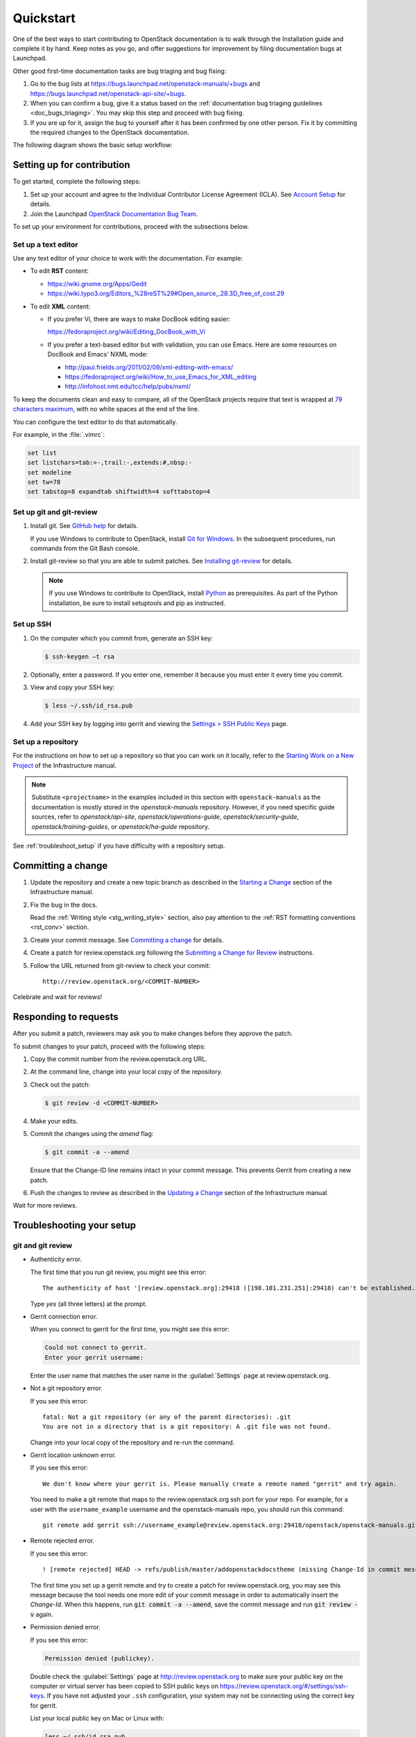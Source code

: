 
.. _first_timers_quickstart:

==========
Quickstart
==========

One of the best ways to start contributing to OpenStack documentation
is to walk through the Installation guide and complete it by hand.
Keep notes as you go, and offer suggestions for improvement by filing
documentation bugs at Launchpad.

Other good first-time documentation tasks are bug triaging and bug fixing:

#. Go to the bug lists at https://bugs.launchpad.net/openstack-manuals/+bugs
   and https://bugs.launchpad.net/openstack-api-site/+bugs.

#. When you can confirm a bug, give it a status based on
   the :ref:`documentation bug triaging guidelines <doc_bugs_triaging>`.
   You may skip this step and proceed with bug fixing.

#. If you are up for it, assign the bug to yourself after it has been
   confirmed by one other person. Fix it by committing the required changes
   to the OpenStack documentation.

The following diagram shows the basic setup workflow:

.. image:: figures/workflow-diagram.png
      :alt: Workflow diagram

.. _setting_up_for_contribution:

Setting up for contribution
~~~~~~~~~~~~~~~~~~~~~~~~~~~

To get started, complete the following steps:

#. Set up your account and agree to the Individual Contributor License
   Agreement (ICLA). See `Account Setup`_ for details.

#. Join the Launchpad `OpenStack Documentation Bug Team`_.

To set up your environment for contributions, proceed with the subsections
below.

Set up a text editor
--------------------

Use any text editor of your choice to work with the documentation. For
example:

* To edit **RST** content:

  * https://wiki.gnome.org/Apps/Gedit
  * https://wiki.typo3.org/Editors_%28reST%29#Open_source_.28.3D_free_of_cost.29

* To edit **XML** content:

  * If you prefer Vi, there are ways to make DocBook editing easier:

    https://fedoraproject.org/wiki/Editing_DocBook_with_Vi

  * If you prefer a text-based editor but with validation, you can use Emacs.
    Here are some resources on DocBook and Emacs' NXML mode:

    * http://paul.frields.org/2011/02/09/xml-editing-with-emacs/
    * https://fedoraproject.org/wiki/How_to_use_Emacs_for_XML_editing
    * http://infohost.nmt.edu/tcc/help/pubs/nxml/

To keep the documents clean and easy to compare, all of the OpenStack
projects require that text is wrapped at `79 characters maximum`_,
with no white spaces at the end of the line.

You can configure the text editor to do that automatically.

For example, in the :file:`.vimrc`:

.. code-block:: ini

   set list
   set listchars=tab:>-,trail:-,extends:#,nbsp:-
   set modeline
   set tw=78
   set tabstop=8 expandtab shiftwidth=4 softtabstop=4


.. _git_setup:

Set up git and git-review
-------------------------

#. Install git. See `GitHub help`_ for details.

   If you use Windows to contribute to OpenStack, install
   `Git for Windows <https://git-for-windows.github.io/>`_.
   In the subsequent procedures, run commands from the Git Bash console.

#. Install git-review so that you are able to submit patches.
   See `Installing git-review`_ for details.

   .. note::

      If you use Windows to contribute to OpenStack, install
      `Python <https://docs.python.org/3/using/windows.html>`_
      as prerequisites. As part of the Python installation,
      be sure to install setuptools and pip as instructed.

Set up SSH
----------

#. On the computer which you commit from, generate an SSH key:

   .. code-block:: console

      $ ssh-keygen –t rsa

#. Optionally, enter a password. If you enter one, remember it because
   you must enter it every time you commit.

#. View and copy your SSH key:

   .. code-block:: console

      $ less ~/.ssh/id_rsa.pub

#. Add your SSH key by logging into gerrit and viewing
   the `Settings > SSH Public Keys`_ page.


Set up a repository
-------------------

For the instructions on how to set up a repository so that you can work
on it locally, refer to the `Starting Work on a New Project`_
of the Infrastructure manual.

.. note::

   Substitute ``<projectname>`` in the examples included in this section
   with ``openstack-manuals`` as the documentation is mostly stored in
   the *openstack-manuals* repository. However, if you need specific
   guide sources, refer to *openstack/api-site*, *openstack/operations-guide*,
   *openstack/security-guide*, *openstack/training-guides*,
   or *openstack/ha-guide* repository.

See :ref:`troubleshoot_setup` if you have difficulty with a repository
setup.


Committing a change
~~~~~~~~~~~~~~~~~~~

#. Update the repository and create a new topic branch as described in
   the `Starting a Change`_ section of the Infrastructure manual.

#. Fix the bug in the docs.

   Read the :ref:`Writing style <stg_writing_style>` section, also pay
   attention to the :ref:`RST formatting conventions <rst_conv>` section.

#. Create your commit message. See `Committing a change`_ for details.

#. Create a patch for review.openstack.org following the `Submitting a Change
   for Review`_ instructions.

#. Follow the URL returned from git-review to check your commit::

     http://review.openstack.org/<COMMIT-NUMBER>

Celebrate and wait for reviews!


Responding to requests
~~~~~~~~~~~~~~~~~~~~~~

After you submit a patch, reviewers may ask you to make changes before
they approve the patch.

To submit changes to your patch, proceed with the following steps:

#. Copy the commit number from the review.openstack.org URL.

#. At the command line, change into your local copy of the repository.

#. Check out the patch:

   .. code-block:: console

      $ git review -d <COMMIT-NUMBER>

#. Make your edits.

#. Commit the changes using the `amend` flag:

   .. code-block:: console

      $ git commit -a --amend

   Ensure that the Change-ID line remains intact in your commit message. This
   prevents Gerrit from creating a new patch.

#. Push the changes to review as described in the `Updating a Change`_ section
   of the Infrastructure manual.

Wait for more reviews.


.. _troubleshoot_setup:

Troubleshooting your setup
~~~~~~~~~~~~~~~~~~~~~~~~~~

git and git review
------------------

* Authenticity error.

  The first time that you run git review, you might see this error::

    The authenticity of host '[review.openstack.org]:29418 ([198.101.231.251]:29418) can't be established.

  Type *yes* (all three letters) at the prompt.

* Gerrit connection error.

  When you connect to gerrit for the first time, you might see this error:

  .. code-block:: console

     Could not connect to gerrit.
     Enter your gerrit username:

  Enter the user name that matches the user name in the :guilabel:`Settings`
  page at review.openstack.org.

* Not a git repository error.

  If you see this error::

    fatal: Not a git repository (or any of the parent directories): .git
    You are not in a directory that is a git repository: A .git file was not found.

  Change into your local copy of the repository and re-run the command.

* Gerrit location unknown error.

  If you see this error::

    We don't know where your gerrit is. Please manually create a remote named "gerrit" and try again.

  You need to make a git remote that maps to the review.openstack.org ssh port
  for your repo. For example, for a user with the ``username_example`` username
  and the openstack-manuals repo, you should run this command::

    git remote add gerrit ssh://username_example@review.openstack.org:29418/openstack/openstack-manuals.git

* Remote rejected error.

  If you see this error::

    ! [remote rejected] HEAD -> refs/publish/master/addopenstackdocstheme (missing Change-Id in commit message footer)

  The first time you set up a gerrit remote and try to create a patch for
  review.openstack.org, you may see this message because the tool needs one
  more edit of your commit message in order to automatically insert
  the *Change-Id*. When this happens, run :code:`git commit -a --amend`,
  save the commit message and run :code:`git review -v` again.

* Permission denied error.

  If you see this error:

  .. code-block:: console

     Permission denied (publickey).

  Double check the :guilabel:`Settings` page at
  http://review.openstack.org to make sure your public key on the computer
  or virtual server has been copied to SSH public keys on
  https://review.openstack.org/#/settings/ssh-keys. If you have not adjusted
  your ``.ssh`` configuration, your system may not be connecting using
  the correct key for gerrit.

  List your local public key on Mac or Linux with:

  .. code-block:: console

     less ~/.ssh/id_rsa.pub

  On Windows, look for it in the same location.


Network
-------

If your network connection is weak, you might see this error:

.. code-block:: console

   Read from socket failed: Connection reset by peer

Try again when your network connection improves.

**Accessing gerrit over HTTP/HTTPS**

If you suspect that SSH over non-standards ports might be blocked or need to
access the web using http/https, you can configure git-review to `use an http
endpoint instead of ssh <http://docs.openstack.org/infra/manual/developers.html#accessing-gerrit-over-https>`_
as explained in the Infrastructure Manual.

Python
------

If you see this this error:

.. code-block:: console

   /usr/bin/env: python: No such file or directory

Your Python environment is not set up correctly. See the Python documentation
for your operating system.

i18n
----

If you see this error:

.. code-block:: console

   $ git review -s
   Problems encountered installing commit-msg hook
   The following command failed with exit code 1
      "scp  :hooks/commit-msg .git/hooks/commit-msg"
   -----------------------
   .git/hooks/commit-msg: No such file or directory
   -----------------------

You may have a LANGUAGE variable setup to something else than C. Try using
instead:

.. code-block:: console

   $ LANG=C LANGUAGE=C git review -s



.. Links

.. _`Account Setup`: http://docs.openstack.org/infra/manual/developers.html#account-setup
.. _`Sign the appropriate Individual Contributor License Agreement`: http://docs.openstack.org/infra/manual/developers.html#sign-the-appropriate-individual-contributor-license-agreement
.. _`Installing git-review`: http://docs.openstack.org/infra/manual/developers.html#installing-git-review
.. _`OpenStack Documentation Bug Team`: https://launchpad.net/~openstack-doc-bugs
.. _`OpenStack Foundation`: http://www.openstack.org/join
.. _`Development Workflow`: http://docs.openstack.org/infra/manual/developers.html#development-workflow
.. _`git`: http://msysgit.github.io
.. _`curl`: http://curl.haxx.se/
.. _`tar`: http://gnuwin32.sourceforge.net/packages/gtar.htm
.. _`7-zip`: http://sourceforge.net/projects/sevenzip/?source=recommended
.. _`Python 2.7 environment`: http://docs.python-guide.org/en/latest/starting/install/win/
.. _`79 characters maximum`: https://www.python.org/dev/peps/pep-0008/#maximum-line-length
.. _`GitHub help`: https://help.github.com/articles/set-up-git
.. _`Settings page on gerrit`: https://review.openstack.org/#/settings/
.. _`Settings > SSH Public Keys`: https://review.openstack.org/#/settings/ssh-keys
.. _`Starting Work on a New Project`: http://docs.openstack.org/infra/manual/developers.html#starting-work-on-a-new-project
.. _`Starting a Change`: http://docs.openstack.org/infra/manual/developers.html#starting-a-change
.. _`Committing a change`: http://docs.openstack.org/infra/manual/developers.html#committing-a-change
.. _`Submitting a Change for Review`: http://docs.openstack.org/infra/manual/developers.html#submitting-a-change-for-review
.. _`Updating a Change`: http://docs.openstack.org/infra/manual/developers.html#updating-a-change
